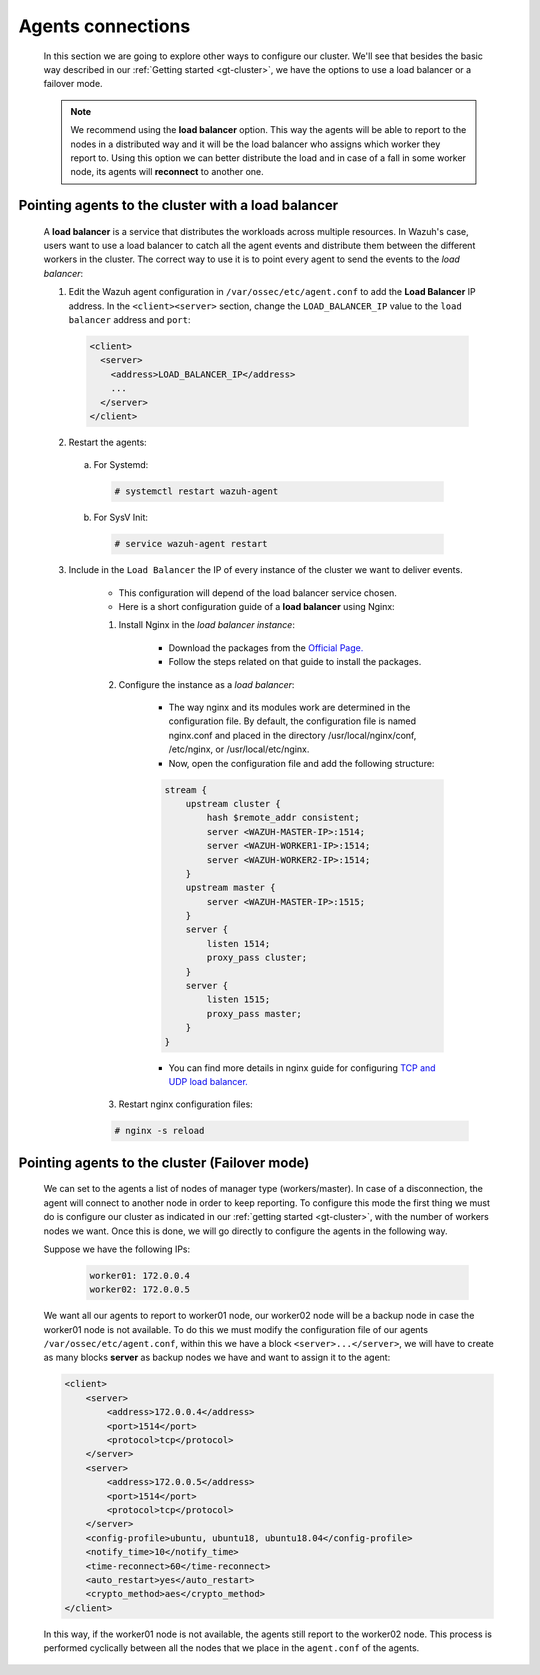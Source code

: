 .. Copyright (C) 2021 Wazuh, Inc.

.. meta::
    :description: Learn more about how to deploy a Wazuh cluster. In this section of our documentation we explain more about the agents connections. 
    
.. _cluster_agents_connections:

Agents connections
======================

    In this section we are going to explore other ways to configure our cluster. We'll see that besides the basic way described in our :ref:`Getting started <gt-cluster>`, we have the options to use a load balancer or a failover mode.

    .. note::

        We recommend using the **load balancer** option. This way the agents will be able to report to the nodes in a distributed way and it will be the load balancer who assigns which worker they report to. Using this option we can better distribute the load and in case of a fall in some worker node, its agents will **reconnect** to another one.


.. _load_balancer:

Pointing agents to the cluster with a load balancer
^^^^^^^^^^^^^^^^^^^^^^^^^^^^^^^^^^^^^^^^^^^^^^^^^^^^^

    A **load balancer** is a service that distributes the workloads across multiple resources.
    In Wazuh's case, users want to use a load balancer to catch all the agent events and distribute them between the different workers in the cluster.
    The correct way to use it is to point every agent to send the events to the *load balancer*:

    1. Edit the Wazuh agent configuration in ``/var/ossec/etc/agent.conf`` to add the **Load Balancer** IP address. In the ``<client><server>`` section, change the ``LOAD_BALANCER_IP`` value to the ``load balancer`` address and ``port``:

      .. code-block:: xml

        <client>
          <server>
            <address>LOAD_BALANCER_IP</address>
            ...
          </server>
        </client>

    2. Restart the agents:

      a. For Systemd:

        .. code-block:: console

          # systemctl restart wazuh-agent

      b. For SysV Init:

        .. code-block:: console

          # service wazuh-agent restart


    3. Include in the ``Load Balancer`` the IP of every instance of the cluster we want to deliver events.

        - This configuration will depend of the load balancer service chosen.

        - Here is a short configuration guide of a **load balancer** using Nginx:

        1. Install Nginx in the *load balancer instance*:

            - Download the packages from the `Official Page. <http://nginx.org/en/linux_packages.html>`_
            - Follow the steps related on that guide to install the packages.

        2. Configure the instance as a *load balancer*:

            - The way nginx and its modules work are determined in the configuration file. By default, the configuration file is named nginx.conf and placed in the directory /usr/local/nginx/conf, /etc/nginx, or /usr/local/etc/nginx.
            - Now, open the configuration file and add the following structure:

            .. code-block:: nginx

                stream {
                    upstream cluster {
                        hash $remote_addr consistent;
                        server <WAZUH-MASTER-IP>:1514;
                        server <WAZUH-WORKER1-IP>:1514;
                        server <WAZUH-WORKER2-IP>:1514;
                    }
                    upstream master {
                        server <WAZUH-MASTER-IP>:1515;
                    }
                    server {
                        listen 1514;
                        proxy_pass cluster;
                    }
                    server {
                        listen 1515;
                        proxy_pass master;
                    }
                }

            - You can find more details in nginx guide for configuring `TCP and UDP load balancer. <https://docs.nginx.com/nginx/admin-guide/load-balancer/tcp-udp-load-balancer/>`_

        3. Restart nginx configuration files:

        .. code-block:: console

            # nginx -s reload


Pointing agents to the cluster (Failover mode)
^^^^^^^^^^^^^^^^^^^^^^^^^^^^^^^^^^^^^^^^^^^^^^^^^

    We can set to the agents a list of nodes of manager type (workers/master). In case of a disconnection, the agent will connect to another node in order to keep reporting.
    To configure this mode the first thing we must do is configure our cluster as indicated in our :ref:`getting started <gt-cluster>`, with the number of workers nodes we want. Once this is done, we will go directly to configure the agents in the following way.


    Suppose we have the following IPs:

        .. code-block:: none

            worker01: 172.0.0.4
            worker02: 172.0.0.5

    We want all our agents to report to worker01 node, our worker02 node will be a backup node in case the worker01 node is not available.
    To do this we must modify the configuration file of our agents ``/var/ossec/etc/agent.conf``, within this we have a block ``<server>...</server>``, we will have to create as many blocks **server** as backup nodes we have and want to assign it to the agent:

    .. code-block:: xml

        <client>
            <server>
                <address>172.0.0.4</address>
                <port>1514</port>
                <protocol>tcp</protocol>
            </server>
            <server>
                <address>172.0.0.5</address>
                <port>1514</port>
                <protocol>tcp</protocol>
            </server>
            <config-profile>ubuntu, ubuntu18, ubuntu18.04</config-profile>
            <notify_time>10</notify_time>
            <time-reconnect>60</time-reconnect>
            <auto_restart>yes</auto_restart>
            <crypto_method>aes</crypto_method>
        </client>

    In this way, if the worker01 node is not available, the agents still report to the worker02 node. This process is performed cyclically between all the nodes that we place in the ``agent.conf`` of the agents.

